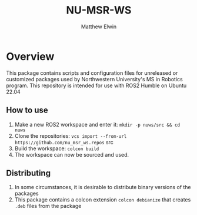 #+TITLE: NU-MSR-WS
#+AUTHOR: Matthew Elwin

* Overview
This package contains scripts and configuration files for unreleased or customized packages used by Northwestern University's MS in Robotics program.
This repository is intended for use with ROS2 Humble on Ubuntu 22.04

** How to use
1. Make a new ROS2 workspace and enter it: =mkdir -p nuws/src && cd nuws=
2. Clone the repositories: =vcs import --from-url https://github.com/nu_msr_ws.repos= src
3. Build the workspace: =colcon build=
4. The workspace can now be sourced and used.

** Distributing
1. In some circumstances, it is desirable to distribute binary versions of the packages
2. This package contains a colcon extension =colcon debianize= that creates =.deb= files from the package
